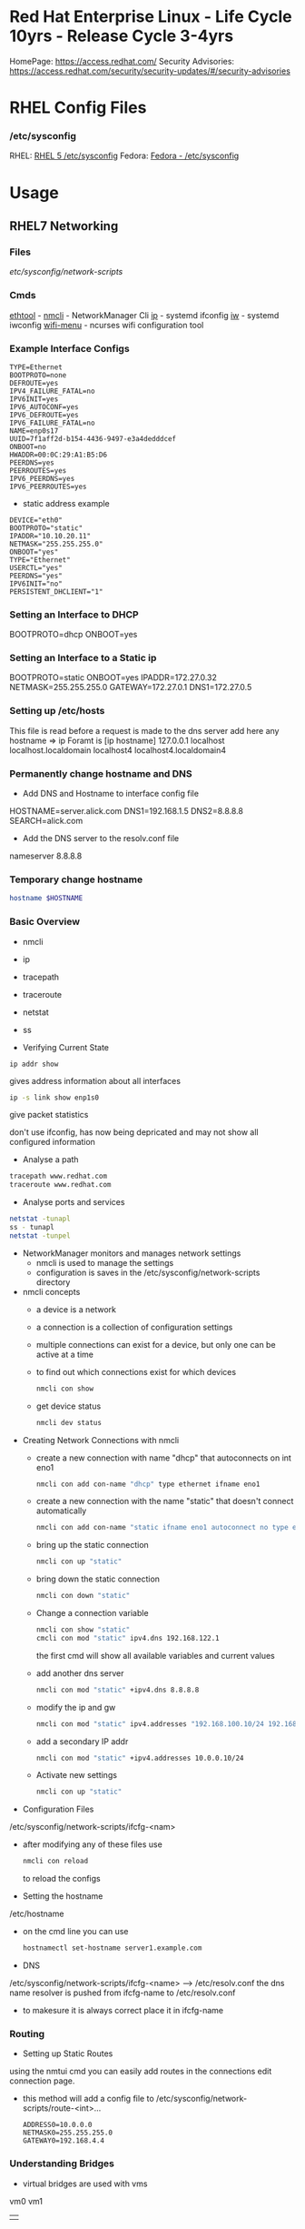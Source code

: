 #+TAGS: rhel centos fedora red_hat



* Red Hat Enterprise Linux - Life Cycle 10yrs - Release Cycle 3-4yrs
HomePage: https://access.redhat.com/
Security Advisories: https://access.redhat.com/security/security-updates/#/security-advisories
* RHEL Config Files
*** /etc/sysconfig
RHEL: [[https://access.redhat.com/documentation/en-US/Red_Hat_Enterprise_Linux/5/html/Deployment_Guide/ch-sysconfig.html][RHEL 5 /etc/sysconfig]]
Fedora: [[https://docs.fedoraproject.org/en-US/Fedora/12/html/Deployment_Guide/ch-sysconfig.html#s1-sysconfig-files][Fedora - /etc/sysconfig]]
* Usage
** RHEL7 Networking
*** Files
/etc/sysconfig/network-scripts/
*** Cmds
[[file://home/crito/org/tech/cmds/ethtool.org][ethtool]] -
[[file://home/crito/org/tech/cmds/nmcli.org][nmcli]] - NetworkManager Cli
[[file://home/crito/org/tech/cmds/ip.org][ip]] - systemd ifconfig
[[file:~/org/tech/cmds/iw.org][iw]] - systemd iwconfig
[[file://home/crito/org/tech/cmds/wifi-menu.org][wifi-menu]] - ncurses wifi configuration tool
*** Example Interface Configs
#+BEGIN_EXAMPLE
TYPE=Ethernet
BOOTPROTO=none
DEFROUTE=yes
IPV4_FAILURE_FATAL=no
IPV6INIT=yes
IPV6_AUTOCONF=yes
IPV6_DEFROUTE=yes
IPV6_FAILURE_FATAL=no
NAME=enp0s17
UUID=7f1aff2d-b154-4436-9497-e3a4dedddcef
ONBOOT=no
HWADDR=00:0C:29:A1:B5:D6
PEERDNS=yes
PEERROUTES=yes
IPV6_PEERDNS=yes
IPV6_PEERROUTES=yes
#+END_EXAMPLE

- static address example
#+BEGIN_EXAMPLE
DEVICE="eth0"
BOOTPROTO="static"
IPADDR="10.10.20.11"
NETMASK="255.255.255.0"
ONBOOT="yes"
TYPE="Ethernet"
USERCTL="yes"
PEERDNS="yes"
IPV6INIT="no"
PERSISTENT_DHCLIENT="1"
#+END_EXAMPLE

*** Setting an Interface to DHCP
BOOTPROTO=dhcp
ONBOOT=yes
*** Setting an Interface to a Static ip
BOOTPROTO=static
ONBOOT=yes
IPADDR=172.27.0.32
NETMASK=255.255.255.0
GATEWAY=172.27.0.1
DNS1=172.27.0.5
*** Setting up /etc/hosts
This file is read before a request is made to the dns server 
add here any hostname => ip
Foramt is [ip hostname]
127.0.0.1   localhost localhost.localdomain localhost4 localhost4.localdomain4
*** Permanently change hostname and DNS
- Add DNS and Hostname to interface config file
HOSTNAME=server.alick.com
DNS1=192.168.1.5
DNS2=8.8.8.8
SEARCH=alick.com

- Add the DNS server to the resolv.conf file
nameserver 8.8.8.8

*** Temporary change hostname
#+BEGIN_SRC sh
hostname $HOSTNAME
#+END_SRC

*** Basic Overview
- nmcli
- ip
- tracepath
- traceroute
- netstat
- ss

- Verifying Current State
#+BEGIN_SRC 
ip addr show
#+END_SRC
gives address information about all interfaces

#+BEGIN_SRC sh
ip -s link show enp1s0 
#+END_SRC
give packet statistics

don't use ifconfig, has now being depricated and may not show all configured information

- Analyse a path
#+BEGIN_SRC sh
tracepath www.redhat.com
traceroute www.redhat.com
#+END_SRC

- Analyse ports and services 
#+BEGIN_SRC sh
netstat -tunapl
ss - tunapl
netstat -tunpel
#+END_SRC

- NetworkManager monitors and manages network settings
  - nmcli is used to manage the settings
  - configuration is saves in the /etc/sysconfig/network-scripts directory

- nmcli concepts  
  - a device is a network
  - a connection is a collection of configuration settings
  - multiple connections can exist for a device, but only one can be active at a time    
  - to find out which connections exist for which devices
    #+BEGIN_SRC sh
    nmcli con show
    #+END_SRC
  - get device status
    #+BEGIN_SRC sh
    nmcli dev status
    #+END_SRC
    
- Creating Network Connections with nmcli
  - create a new connection with name "dhcp" that autoconnects on int eno1
    #+BEGIN_SRC sh
    nmcli con add con-name "dhcp" type ethernet ifname eno1
    #+END_SRC
  - create a new connection with the name "static" that doesn't connect automatically
    #+BEGIN_SRC sh
    nmcli con add con-name "static ifname eno1 autoconnect no type ethernet ip4 192.168.122.102 gw4 192.168.122.1
    #+END_SRC
  - bring up the static connection
    #+BEGIN_SRC sh
    nmcli con up "static" 
    #+END_SRC
  - bring down the static connection
    #+BEGIN_SRC sh
    nmcli con down "static"
    #+END_SRC
  - Change a connection variable
    #+BEGIN_SRC sh
    nmcli con show "static"
    cmcli con mod "static" ipv4.dns 192.168.122.1
    #+END_SRC
    the first cmd will show all available variables and current values
  - add another dns server
    #+BEGIN_SRC sh
    nmcli con mod "static" +ipv4.dns 8.8.8.8
    #+END_SRC
  - modify the ip and gw
    #+BEGIN_SRC sh
    nmcli con mod "static" ipv4.addresses "192.168.100.10/24 192.168.100.1"
    #+END_SRC
  - add a secondary IP addr
    #+BEGIN_SRC sh
    nmcli con mod "static" +ipv4.addresses 10.0.0.10/24
    #+END_SRC
  - Activate new settings
    #+BEGIN_SRC sh
    nmcli con up "static"
    #+END_SRC
    
- Configuration Files
/etc/sysconfig/network-scripts/ifcfg-<nam>

- after modifying any of these files use
  #+BEGIN_SRC sh
  nmcli con reload
  #+END_SRC
  to reload the configs

- Setting the hostname
/etc/hostname

- on the cmd line you can use
  #+BEGIN_SRC sh
  hostnamectl set-hostname server1.example.com
  #+END_SRC

- DNS
/etc/sysconfig/network-scripts/ifcfg-<name> --> /etc/resolv.conf
the dns name resolver is pushed from ifcfg-name to /etc/resolv.conf
  - to makesure it is always correct place it in ifcfg-name
    
*** Routing
- Setting up Static Routes
using the nmtui cmd you can easily add routes in the connections edit connection page.
  - this method will add a config file to /etc/sysconfig/network-scripts/route-<int>... 
    #+BEGIN_EXAMPLE
    ADDRESS0=10.0.0.0
    NETMASK0=255.255.255.0
    GATEWAY0=192.168.4.4
    #+END_EXAMPLE
    
*** Understanding Bridges
- virtual bridges are used with vms
  
vm0       vm1
 |         |
vnet0    vnet1
 \        /
  \      /
   virbr0
      |
    eno1

- to view bridge details
#+BEGIN_SRC sh
brctl show
#+END_SRC
this will show all vm interfaces connected to the bridge
 
- show the bridge interface details
#+BEGIN_SRC sh
ip link show
#+END_SRC

**** Setting Up a Bridge
- install the utils
#+BEGIN_SRC sh
yum install bridge-utils
#+END_SRC

- disconnect the interface you are creating the bridge on
#+BEGIN_SRC sh
nmcli dev show
nmcli dev disconnect enp1s0
#+END_SRC

- create the connection to the bridge and add the interface
#+BEGIN_SRC sh
nmcli con add type bride-slave con-name br0-port1 ifname enp1s0 master br0
#+END_SRC

- create the bridge interface
#+BEGIN_SRC sh
nmcli con add type bridge con-name br0 ifname br0
#+END_SRC

This new bridge will have a configuration file placed into /etc/sysconfig/network-scripts/
ifcfg-br0
ifcfg-br0port1

*** Understanding Network Bonds and Teams
- Both take care of link aggregation
- Network Bonding is deprecated, use Network Teaming instead
- Teaming works with a kernel driver and a user space daemon
  - teamd
    
- Teamd
  - modes are called runners
    - broadcast
    - roundrobin
    - activebackup
    - loadbalance
    - lacp
  - show current state of the team with name "team0"
    #+BEGIN_SRC sh
    teamctl team0 state
    #+END_SRC
    
**** Configuring Teams
- Four Steps to Configuring Teaming
  - Create team interface
    #+BEGIN_SRC sh
    nmcli con add type team con-name team0 ifname team0 config '{"runner":{"name": "loadbalancer"}}
    #+END_SRC
  - Determine network configuration
    #+BEGIN_SRC sh
    nmcli con mod team0 ipv4.addresses 10.0.0.10/24
    nmcli con mod team0 ipv4.method manual
    #+END_SRC
  - Assign the port interfaces
    #+BEGIN_SRC sh
    nmcli con add type team-slave ifname eth0 master team0 con-name team0-eth0
    nmcli con add type team-slave ifname eth1 master team0 con-name team0-eth1
    #+END_SRC
  - Bring team and port interfaces up/down
    #+BEGIN_SRC sh
    nmcli con up team0
    nmcli dev dis eth0
    nmcli dev dis eth1
    #+END_SRC
  - Verify
    #+BEGIN_SRC sh
    teamctl team0 state
    #+END_SRC
    
**** Create a Bridge Based on Network Teams
- Doesn't work with NetworkManager enabled
- Modify the team configuration file ifcfg-team0 and add
#+BEGIN_EXAMPLE
BRIDGE=brteam0
#+END_EXAMPLE
this will tell it to connect to the bridge device

- Make sure no IP configuration remains in the ifcfg-team0-port files
- Manually create a bridge file
#+BEGIN_EXAMPLE
DEVICE=brteam0
TYPE=Brigde
IPADDR0=192.168.122.100
PREFIX0=24
#+END_EXAMPLE

The man pages have examples
#+BEGIN_SRC sh
man 5 nmcli-examples
#+END_SRC

*** Configure networking services start at boot
- confirm that the the network service is running at boot
#+BEGIN_SRC sh
systemctl status network
systemctl list-units | grep network.target
systemctl list-dependencies multi-usr.target | grep network
#+END_SRC

- confirm that interface is set to come up at boot
#+BEGIN_SRC sh
cd /etc/sysconfig/network-scripts # this is where the configuration files are stored
nmcli con show # use this to find out the interface name
cat ifcfg-ens3
#+END_SRC
from the cat we are looking for the ONBOOT variable, and it needs to be set to yes

- set the ONBOOT variable to yes
#+BEGIN_SRC sh
nmcli con mod "ens3" connection.autoconnect yes
#+END_SRC

** RHEL7 Logging
Service - Direct write ---> /so/log/.log
        - systemctl    ---> journald
	- rsyslogd     ---> /var/log/...
	  
journalctl can be set to write to rsyslog, this way all logs are kept in one logical area
  - it is also possible to have rsyslog write to journalctl
    
- Connection Journald to rsyslog
  - rsyslog messagees are sent ot jounald and vice versa
  - Sending to journal in rsyslog.conf (not enabled)
    #+BEGIN_EXAMPLE
    $Modload omjournal
    *.* :omjournal:
    #+END_EXAMPLE
  - Receiving from journal in rsyslog.conf (enabled)
    #+BEGIN_EXAMPLE
    $ModLoad imuxsock
    $OmitLocalLogging off
    #+END_EXAMPLE
    - in /etc/rsyslog.d/listend.conf
      #+BEGIN_EXAMPLE
      $SystemLogSocketName /run/systemd/journal/syslog
      #+END_EXAMPLE

- Modules
  - connecting rsyslog to journald goes through modules
  - Different modules are available
    - im*: input module
    - om*: output module
    - and others such as parser modules, messages modification modules and more
  - Module - Importing Text Files      
    #+BEGIN_EXAMPLE
    $ModLoad imfile
    $InputFileName /var/log/httpd/error_log
    $InputFileTag apache-error:
    $InputRunFileMonitor
    #+END_EXAMPLE
  - Module - Exporting to a Database
    #+BEGIN_EXAMPLE
    $ModLoad ommysql
    $ActionOmmysqlServerPort 1234
    *.* :ommysql:database-srvername,database-name,database-userid,database-password
    #+END_EXAMPLE
    
- Setting up Remote Logging
/etc/rsyslog.conf
- two methods
  - udp - best backwards compatiability
  - tcp - recommended (if all applications run tcp logging)

- setting remote host
#+BEGIN_EXAMPLE
*.* @@server1.example.com:514
#+END_EXAMPLE
@@ - tcp
@  - udp

** RHEL7 Firewall
*** Files
*** Cmds
**** firewalld
**** [[file://home/crito/org/tech/cmds/firewall-cmd.org][firewall-cmd]]

*** Usage
- Start service
#+BEGIN_SRC sh
systemctl start firewalld.service
#+END_SRC

- What is the current status
#+BEGIN_SRC sh
firewall-cmd --list-all
#+END_SRC

- What is the current zone
#+BEGIN_SRC sh
firewall-cmd 
#+END_SRC
    
- Change interface zone
#+BEGIN_SRC sh
firewall-cmd --zone=home --change-interface=eth0
#+END_SRC
  
- List of All Available Services
#+BEGIN_SRC sh
firewall-cmd --get-services
#+END_SRC

- the zone is set as public by default.

**** Setting Interface to a Zone Permanently
alter the ZONE variable in /etc/sysconfig/network-scripts/ifcfg-eth0
ZONE=home
**** To implement the new zone
Restart the network and firewall service
#+BEGIN_SRC sh
systemctl restart network.service
systemctl restart firewalld.service
#+END_SRC
Check the firewall properties
#+BEGIN_SRC sh
firewall-cmd --get-active-zones
#+END_SRC

**** Setting Rules for Applications
- Services are named and more details can be found about them by looking at the .xml files corresponding to the service found at /var/lib/firewalld/services
- Add a service with the --add-service parameter
#+BEGIN_SRC sh
firewall-cmd --zone=home --add-service=http
#+END_SRC
- the --permanent parameter needs to be set for it to come into effect on reboot.
  
**** Opening a Port for your Zones
- the --add-port parameter is used to set a port to a zone
#+BEGIN_SRC sh
firewall-cmd --zone=public --add-port=80/tcp
#+END_SRC
**** Opening a Port range
#+BEGIN_SRC sh
firewall-cmd --zone=public --add-port=4400-4450/udp
#+END_SRC
    
***** Defining a Service
- managing a service is easier than remembering ports and the associated ports
- copying one of the service xml files in /usr/lib/firewalld/services and using it as a template to define your own service
#+BEGIN_SRC sh
cp /usr/lib/firewalld/services/service.xml /etc/firewalld/services/example.xml
#+END_SRC
- to get access to your new service reload the firewall
#+BEGIN_SRC sh
systemctl restart firewalld.service
#+END_SRC

** SMTP Server on RHEL7
** rhel7 setting up an SMTP server
*** Cmds
[[file://home/crito/org/tech/cmds/postconf.org][postconf]]
*** Overview
[[file://home/crito/Pictures/org/mail_transfer_process.png][Image - Mail Transfer Process]]
*** Configuration Files
*** /etc/nsswitch.conf
Name Service Switch 
This file is used to indicate where to look for cetain information and what to do if this fails.
Each line specifies how to search for piece of information, and uses the following format.
#+BEGIN_SRC sh
info:method[action][method[action]...]
#+END_SRC
info - the type of information that the line describes
method - the method used to find the information
action - the response to be taken to the reply from the method

**** Information that nsswitch.conf Controls Searches For
- automount Automount (/etc/auto.master and /etc/auto.misc;)
- bootparams Diskless and other booting options (See the bootparam man page.)
- ethers MAC address
- group Groups of users (/etc/group;)
- hosts System information (/etc/hosts;)
- netgroup Netgroup information (/etc/netgroup;)
- networks Network information (/etc/networks)
- passwd User information (/etc/passwd;)
- protocols Protocol information (/etc/protocols;)
- publickey Used for NFS running in secure mode
- rpc RPC names and numbers (/etc/rpc;)
- services Services information (/etc/services;)
- shadow Shadow password information (/etc/shadow;) 

**** Methods
- files Searches local files such as /etc/passwd and /etc/hosts
- nis Searches the NIS database; yp is an alias for nis
- dns Queries the DNS (hosts queries only)
- compat ± syntax in passwd, group, and shadow files

**** Actions [[!]STATUS=action]
- STATUS
  - NOTFOUND—The method worked but the value being searched for was not found. Default action is continue.
  - SUCCESS—The method worked and the value being searched for was found; no error was returned. Default action is return.
  - UNAVAIL—The method failed because it is permanently unavailable. For example, the required file may not be accessible or the required server may be down. Default action is continue.
  - TRYAGAIN—The method failed because it was temporarily unavailable. For example, a file may be locked or a server overloaded. Default action is continue.
- values
  - return—Returns to the calling routine with or without a value.
  - continue—Continues with the next method. Any returned value is overwritten by a value found by the next method.

*** /etc/postfix/master.cf
**** Set up
***** Essential Parameters
inet_interfaces - what interfaces postfix with provide services on
myorigin - allows you to rewrite posted email to come from a specific domain instead of $myhostname
relayhost - specifies which central mail server to forward messages to
mydestination - domains handled by this server. Mail addressed to a domain not listed in mydestination is rejected
local_transport - specifies what to use for local mail delivery
inet_protocols - specifies which protocol to use to offer services
mynetworks - space-seperated list of networks that are allowed to relay

** CentOS 7 Mail Server
file://home/crito/org/tech/linux_concepts/centos7_mail_server.org

** Red Hat Identity Management(IdM) Solution

** RHEL7 Configuring a Cache-only DNS Server
files - /etc/unbound/unbound.conf

- install dns server
#+BEGIN_SRC sh
yum install unbound
#+END_SRC

- enable and start the service
#+BEGIN_SRC sh
systemctl enable unbound
systemctl start unbound
#+END_SRC

- create a config for unbound
#+BEGIN_EXAMPLE
interface: 0.0.0.0
access-control: 0.0.0.0/0 allow
forward-zone:
	name: "."
	forward-addr: 8.8.8.8
#+END_EXAMPLE
- listen of all interfaces
- allow all to use the dns server
- set up google as the forward zone (where the server will retrieve addresses it doesn't know)
  
- check the configuration
#+BEGIN_SRC sh
unbound-checkconf
#+END_SRC

- restart the unbound server
#+BEGIN_SRC sh
systemctl restart unbound
systemctl status -l unbound
#+END_SRC
also check the status, just to makesure no errors are being thrown

- Open the FW
#+BEGIN_SRC sh
firewall-cmd --permanent --add-service=dns
firewall-cmd --reload
#+END_SRC

** RHEL7 Configuring a Samba Server
*** Accessing Samba shares
- for working with samba you will need the utils
#+BEGIN_SRC sh
yum install cifs-utils
#+END_SRC

- smbclient
#+BEGIN_SRC sh
smbclient -L //localhost
#+END_SRC
will show all exports

- mounting a directory for smb share
#+BEGIN_SRC sh
mount -o username=guest //localhost/share /mnt
#+END_SRC

*** Samba Server Configuration
- Create the share on the Linux File System
- Grant Access Permissiions on the Linux File System
- Create the share in smb.conf
- Configure Security
- Consider Restrictions through smb.conf
- Start the Samba Server
  #+BEGIN_SRC sh
  systemctl start smb nmb
  systemctl enable smb nmb
  #+END_SRC

- Creating the Samba Share
#+BEGIN_SRC sh
mkdir /sambashare
chmod 777 /samabashare/
#+END_SRC
not secure but is ok for initial configuration

- Configuring smb.conf
  - confirm installation of samba
    #+BEGIN_SRC sh
    yum install samba samba-client
    #+END_SRC
  - edit Share definitions in /etc/smb.conf
    #+BEGIN_EXAMPLE
    [sambashare]
    	comment = my_share
	path = /sambashare
	public = yes
	writable = yes
	write list = +users
    #+END_EXAMPLE
    there are a few examples to help create the required share in the file
  - start the samba service
    #+BEGIN_SRC sh
    systemctl start smb
    systemctl enable smb
    #+END_SRC
  - confirm the samba service is running
    #+BEGIN_SRC sh
    systemctl status -L smb
    smbclient -L //localhost
    #+END_SRC
  - Create samba users
    #+BEGIN_SRC sh
    smbpasswd -a user_name
    #+END_SRC
    there needs to be a corresponding user on the linux system aswell
  - Mount the share
    #+BEGIN_SRC sh
    mount -o username=bob //localhost/sambashare /mnt
    #+END_SRC
    
- Tuning the share for access restrictions 
  - edit the smb.conf for ip access
    #+BEGIN_EXAMPLE
    hosts allow = 192.168.0
    #+END_EXAMPLE
    this will allow all ips in the 192.168.0.0/24 range
  or
  - firewalld could be used instead to samba, but choose only one method
    
  - wirte permissions smb.conf
    #+BEGIN_EXAMPLE
    write list = @users
    valid users = @users
    #+END_EXAMPLE
    only users in the users group can access and write to the share
  or
   - alternative option
     #+BEGIN_EXAMPLE
     read only = no
     #+END_EXAMPLE
     this will use the linux system to decide who has privs
     #+BEGIN_EXAMPLE
     read only = yes
     #+END_EXAMPLE
     no one can write to the share

- Verifying the Configuration
#+BEGIN_SRC sh
testparm
#+END_SRC
will throw an error if any is present in smb.conf

- SELinux Configuration
  - add all service man pages and update the man pages
    #+BEGIN_SRC sh
    yum whatprovides */sepolicy
    yum install policycoreutils-devel
    sepolicy manpage -a -p /usr/share/man/man8
    mandb -c
    man -k _selinux
    #+END_SRC
    this will provide a list of selinux service policies
    
  - find samba policy
    #+BEGIN_SRC sh
    man -k _selinux | grep samba
    #+END_SRC
    this will provide you with the man page that will help you configure selinux for samba
    
  - setting the selinux labels
    - only samaba share
      #+BEGIN_SRC sh
      ls -dZ /sambashare
      semanage fcontext -a -t samba_share_t "/sambashare(/.*)?"
      restorcon -R -v /sambashare/
      geetenforce
      setenforce 1
      #+END_SRC
    - view all available boolians
      #+BEGIN_SRC sh
      getsebool -a | grep samba
      #+END_SRC
      
- Open the FW
#+BEGIN_SRC sh
firewall-cmd --permanent --add-service=samba
firewall-cmd reload
#+END_SRC
you may also need samba-client service    

** RHEL7 Setting up an SMTP Server (RHCE)
- Understanding Server Roles
  - Email transmission - SMTP
  - Email reception - POP, IMAP
  - Email Client - mutt, evolution etc
    - users also run Postfix but as a null client.
      
- Understanding Postfix Configuration
  - relaying - mail is sent to an outgoing mail server for further processing
    - DNS MX records are used to look up the mail server for the recipient domain.

*** Configuring Postfix for Mail Reception
  - /etc/postfix/
    - master.cf - this is where postfix processes are called from
    - main.cf - this is used to control the entire configuration
      - inet_interface  - this variable is what postfix will listen on
      - myorigin        - this should be set to the domain
      - relayhost       - the server to forward mail to for further processing (if the host is in [] this means dns doesn't need to be done)
      - mydestination   - who's mail should the server accept (these domains end with a full stop example.com. )
      - local_transport - what protocols to use for local mail delivery
      - mynetworks      - what networks the mail server will accept connects from
      - inet_protocols  - this is set to all by default, this may cause issues if ipv6 has not been configured. If only on an ipv4 network change this to ipv4.
	
- useful cmds
#+BEGIN_SRC sh
postconf
#+END_SRC
this will print to the screen all variables and values of the postfix config

#+BEGIN_SRC sh
postconf inet_interfaces
#+END_SRC
this will print the specific key-value pair of the requested variable (here it would be the inet_interfaces)

#+BEGIN_SRC sh
postconf -e 'myorigin = example.com'
#+END_SRC
this will alter the current value of the variable (myorigin will be example.com)

#+BEGIN_SRC sh
postqueue -p
#+END_SRC
which messages are still to be 

#+BEGIN_SRC sh
postqueue -f
#+END_SRC
this will flush the current queue

*** Understanding Postfix Maps
- /etc/postfix has additional config files to add extra functionality
- use cmd postmap [filename]
  - access    - configures access restrictions
    #+BEGIN_EXAMPLE
    192.168.122.101 OK
    192.168.100 REJECT
    #+END_EXAMPLE
  - canonical - contains alias configuration
    #+BEGIN_EXAMPLE
    jim		jim@somewhere.com
    @somewhere.com	@example.com
    #+END_EXAMPLE
  - relocated - gives information about moved users
    #+BEGIN_EXAMPLE
    jim@example.com 	jim@somewhere.com
    #+END_EXAMPLE
  - virtual   - forwards mail to specific users
    #+BEGIN_EXAMPLE
    frank@example.com 	root
    #+END_EXAMPLE
 
** How to Install Xfce on CentOS7
url: https://www.rootusers.com/how-to-install-xfce-gui-in-centos-7-linux/

- Ensure that the epel repo is installed
#+BEGIN_SRC sh
yum install epel-release -y
#+END_SRC

- Add the group package "Server with GUI", this will install Gnome
#+BEGIN_SRC sh
yum groupinstall "Server with GUI" -y
#+END_SRC

- Install xfce
#+BEGIN_SRC sh
yum groupinstall "xfce" -y
#+END_SRC

- Remove xfce
#+BEGIN_SRC sh
yum groupremove "xfce"
#+END_SRC

** REL7 Time services
*** Cmds
[[file://home/crito/org/tech/cmds/timedatectl.org][timedatectl]]
chronyd

*** setting system clock
- available timezones
#+BEGIN_SRC sh
timedatectl list-timezones
#+END_SRC

- if unsure of what timezone to use run tzselect. This will guide you through questions to findout what your timezone should be using
  
- Once you have the timezone you would like to use it needs to be set
#+BEGIN_SRC sh
timedatectl set-timezone Europe/London
#+END_SRC

*** Setting ntpd
RHEL uses chronyd to configure ntp

- confirm that chronyd is running
#+BEGIN_SRC sh
systemctl status chronyd
#+END_SRC

- we can use the chronyc cmd to interact with chronyd
#+BEGIN_SRC sh
chronyc sources -v
#+END_SRC
this will show our current NTP sources

- we can find out the machine that we are currently using as our ntp source with
#+BEGIN_SRC sh
chronyc tracking
#+END_SRC

- change the ntp source, any changes made will require that the service is restarted
/etc/chrony.conf
#+BEGIN_EXAMPLE
server 0.rhel.pool.ntp.org iburst
server 1.rhel.pool.ntp.org iburst
server 2.rhel.pool.ntp.org iburst
server 3.rhel.pool.ntp.org iburst
#+END_EXAMPLE
these can be replaced with different machines
iburst - after restart will send 4 measurements in a short time period

** Change the default kernel to boot
- This will print out all available options (numbering starts from 0)
#+BEGIN_SRC sh
awk -F\' /^menuentry/{print\$2} /etc/grub2.cfg
#+END_SRC
or
#+BEGIN_SRC sh
yum list kernel
#+END_SRC

2. Selecting a new boot option
#+BEGIN_SRC sh
grub-set-default 1
#+END_SRC
This will select the second line printed with above command as the default boot option

3. Confirm the defualt option has been selected
#+BEGIN_SRC sh
cat /boot/grub/grubenv
#+END_SRC
This will show the new option as the saved_entry=<new_option>

4. Reboot system for change to take effect

** RHEL7 KDC Server Setup (kerberos)
- install required components
#+BEGIN_SRC sh
yum install -y krb5-server krb5-workstation pam_krb5
#+END_SRC

- edit the file to use your domain
/var/kerberos/krb5kdc/kdc.conf
#+BEGIN_EXAMPLE
[realms]
MYLABSERVER.COM = {
#+END_EXAMPLE
to force kerberos 5 uncomment and add the next two lines
#+BEGIN_EXAMPLE
master_key_type = aes256-cts
default_principal_flags = +preauth
#+END_EXAMPLE

- edit the file to use the your domain
/etc/krb5.conf
#+BEGIN_EXAMPLE
default_realllm = MYLABSERVER.COM

[realms]
 MYLABSERVER.COM = {
 kdc = alickmitchell1.mylabserver.com
 admin_server = alickmitchell1.mylabserver.com
 }

[domain_realm]
 .mylabserver.com = MYLABSERVER.COM
 mylabserver.com = MYLABSERVER.COM
#+END_EXAMPLE

/var/kerberos/krb5kdc/kadm5.acl
#+BEGIN_EXAMPLE
*/admin@MYLABSERVER.COM
#+END_EXAMPLE
When editing the last three files always use the case that you replace with

- create the database for the domain MYLABSERVER
#+BEGIN_SRC sh
kdb5_util create -s -r MYLABSERVER.COM
#+END_SRC
This may take a few minutes

- you will be prompted for a master key password

- Start and enable the services
#+BEGIN_SRC sh
systemctl enable krb5kdc kadmin
systemctl start krb5kdc kadmin
#+END_SRC

- run kadmin
#+BEGIN_SRC sh
kadmin.local
#+END_SRC
this will drop you into kadmin
  - first thing set the kadmin root password
#+BEGIN_EXAMPLE
kadmin.local: addprinc root/admin
#+END_EXAMPLE
this will prompt you to set the password

- set a principle called krbtest and set a key for your kerberos server
#+BEGIN_EXAMPLE
kadmin.local: addprinc krbtest
kadmin.local: addprinc -randkey host/alickmitchell1.mylabserver.com
#+END_EXAMPLE

- save all that we created in a file in /etc
#+BEGIN_EXAMPLE
kadmin.local: ktadd host/alickmitchell1.mylabserver.com
#+END_EXAMPLE

- confirm that a keytab file has been created in /etc 
#+BEGIN_SRC sh
ls -al *keytab
#+END_SRC

- uncomment 
/etc/ssh/ssh_config
#+BEGIN_EXAMPLE
GSSAPIAuthentication yes
GSSAPIDelegateCredentials yes
#+END_EXAMPLE

- reload sshd
#+BEGIN_SRC sh
systemctl reload sshd
#+END_SRC

- update the kerberos authentication config
#+BEGIN_SRC sh
authconfig --enablekrb5 --update
#+END_SRC

- open required ports on firewall using an xml file
/etc/firewalld/services/kerberos.xml
#+BEGIN_SRC sh
<?xml version="1.0" encoding="utf-8"?>
<service>
  <short>Kerberos</short>
  <description>Kerberos network authentication protocol server</description>
  <port protocol="tcp" port="88"/>
  <port protocol="udp" port="88"/>
  <port protocol="tcp" port="749"/>
</service
#+END_SRC

- Now apply the above config file
#+BEGIN_SRC sh
firewall-cmd --permanent --add-service=kerberos
firewall-cmd --reload
#+END_SRC

- test configuration usign the krbtest
#+BEGIN_SRC sh
su - krbtest
kinit
ssh alickmitchell1.mylabserver.com
#+END_SRC
you should now connect with kerberos authenticating the krbtest user

** RHEL7 KDC Client Setup
- Kerberos requires FQDN
  
- install packages
#+BEGIN_SRC sh
yum install -y krb5-workstation pam_krb5
#+END_SRC

- move config file to bakup name and copy config from server(this file will be a copy of the servers version)
/etc/krb5.conf
#+BEGIN_SRC sh
mv krb5.conf krb5.conf.orig
scp user@alickmitchell1:/etc/krb5.conf /etc/
#+END_SRC

- create a user to use against the KDC server
#+BEGIN_SRC sh
useradd krbtest
#+END_SRC

- setup the user
#+BEGIN_SRC sh
kadmin
#+END_SRC
You'll be prompted for the root password of the KDC server
#+BEGIN_EXAMPLE
kadmin: addprinc -randkey host/alickmitchell3.mylabserver.com
kadmin: ktadd host/alickmitchell3.mylabserver.com
#+END_EXAMPLE

- edit the ssh config
/etc/ssh/ssh_config
#+BEGIN_EXAMPLE
GSSAPIAuthentication yes
GSSAPIDelegateCredentials yes
#+END_EXAMPLE

- reload ssh
#+BEGIN_SRC sh
systemctl reload sshd
#+END_SRC

- update config
#+BEGIN_SRC sh
authconfig --enablekrb5 --update
#+END_SRC

- test with krbtest user
#+BEGIN_SRC sh
su - krbtest
kinit
klist
ssh alickmitchell1.mylabserver.com
#+END_SRC
** RHEL7 iSCSI Target
- install packages
#+BEGIN_SRC sh
yum install -y targetcli
#+END_SRC

- enable service
#+BEGIN_SRC sh
systemctl enable target
#+END_SRC

- decide on storage, Block IO or file images (two options for providing storage with iSCSI block, or create file images)

- drop into targetcli
#+BEGIN_SRC sh
targetcli
#+END_SRC
- if using a logical volume
#+BEGIN_EXAMPLE
/> backstores/block/ create testblock1 /dev/vg/lv_test1
#+END_EXAMPLE
- if using a physical volume
#+BEGIN_EXAMPLE
/> backstores/block/ create testblock1 /dev/xvdf
#+END_EXAMPLE

- create iSCI qualified name
#+BEGIN_EXAMPLE
/> iscsi/ create iqn.2018-04.com.mylabserver:target1
#+END_EXAMPLE

- explore the creted
#+BEGIN_EXAMPLE
/> isci/iqn.2018-04.com.mylabserver:target1/tpg1/
#+END_EXAMPLE

- create the LUN
#+BEGIN_EXAMPLE
/> luns/ create /backstores/block/testblock1
#+END_EXAMPLE

- create the node ACL and mapped LUN
#+BEGIN_EXAMPLE
/> acls/ create iqn.2018-04.com.mylabserver:client
/> cd acls/iqn.2018-04.com.mylabserver:client/
/> set auth userif=lunuser
/> set auth password=secret
#+END_EXAMPLE
on quiting this will crreate a json file in /etc/target

- configure the firewall to allow the iSCI traffic
#+BEGIN_SRC sh
firewall-cmd --permanent --add-port=3260/tcp
firewall-cmd --reload
#+END_SRC

- start the service
#+BEGIN_SRC sh
systemctl start target
#+END_SRC

** RHEL7 iSCSI Initiator
- install packages
#+BEGIN_SRC sh
yum install -y iscsi-initiator-utils
#+END_SRC

- add the iqn
/etc/iscsi/initiatorname.isci
#+BEGIN_EXAMPLE
InitiatorName=iqn.2018-04.com.mylabserver:client
#+END_EXAMPLE

- uncomment and change as needed these three lines
/etc/iscsi/iscsid
#+BEGIN_EXAMPLE
node.session.auth.authmethod = CHAP

node.sesseion.auth.username = lunuser
node.sesseion.auth.password = secret
#+END_EXAMPLE

- start and enable the service
#+BEGIN_SRC sh
systemctl enable iscsi
systemctl start iscsi
#+END_SRC

- connect to server
#+BEGIN_SRC sh
iscsiadm --mode discovery --type sendtargets --portal 172.31.51.244
#+END_SRC

- run iscsiadm in node mode
#+BEGIN_SRC sh
iscsiadm --mode node --targetname iqn.2018-04.com.mylabserver:target1 --portal172.31.51.244 --login
#+END_SRC

- view available block storage
#+BEGIN_SRC sh
lsblk
#+END_SRC
the available iSCSI will be shown here

- format the the iSCSI volume as ext4
#+BEGIN_SRC sh
mkfs.ext4 /dev/sdc
#+END_SRC

- mount the file and add to fstab
#+BEGIN_SRC sh
blkid | grep "/dev/sdc"
mkdir /mnt/iscsi
#+END_SRC
this will give us the uuid
/etc/fstab
#+BEGIN_EXAMPLE
UUID=d6ba4633-65dx-43sd-bis3-7sid04ls8dw5g	/mnt/iscsi	ext4	_netdev	0 0
#+END_EXAMPLE

- mount the iSCSI filesystem
#+BEGIN_SRC sh
mount -a
#+END_SRC

- confirm that the filesystem has been mounted
#+BEGIN_SRC sh
isciadm -m session -P 3
#+END_SRC
this will provide information on the iSCSI mount

** RHEL7 Installing and Configuring Apache
- install httpd and elinks(just to access the server over http)
#+BEGIN_SRC sh
yum update
yum install httpd elinks
#+END_SRC

- start and enable httpd
#+BEGIN_SRC sh
systemctl start httpd
systemctl enable httpd
#+END_SRC

- add the firewalld rules for http and https
#+BEGIN_SRC sh
firewall-cmd --permanent --add-service=http
firewall-cmd --permanent --add-service=https
firewall-cmd --reload
#+END_SRC

- connect to httpd with elinks
#+BEGIN_SRC sh
elinks http://localhost
#+END_SRC

* Package Management
[[file://home/crito/Documents/Linux/RHEL/yum_cheatsheet.pdf][YUM Command Cheat Sheet]]
** Files
/etc/yum.conf  - this is the configuration file for the yum tool, repo definitions may be contained in here, but should be in /etc/yum.repos.d
/etc/yum.repos.d/ - this is where repos can be added
/var/cache/yum - temp files for package installation are stored here
/var/log/yum.log - this is the yum log, this contains what pkgs have been installed or removed
/var/cache/yum/x86_64/X/ - this is where downloaded rpm's are stored
/var/lib/rpm - this is where all the rpm database files are kept
/var/lib/rpm/__db00X - rpm database file

** Cmds
*** rpm
http://repoforge.org/

- when installing a new kernel never use the -U as this will remove the previous kernel

**** Basic Actions
- List of all installed packages
#+BEGIN_SRC sh
rpm -qa
#+END_SRC
q - query the database
a - all

- Show any changes since installation
#+BEGIN_SRC sh
rpm -Va
#+END_SRC

- import any publickeys that are missing
#+BEGIN_SRC sh
rpm -qa gpg-pubkey*
#+END_SRC

- view requirements of an rpm file
#+BEGIN_SRC sh
rpm -qpR nmap-6.40-7.el7.x86_64.rpm
#+END_SRC

- give me infomation on an application that isn't installed
#+BEGIN_SRC sh
rpm -qip telnet-0.17-48.el6.x86_64.rpm
#+END_SRC
the long name is required if the application isn't installed

- show requirements/dependencies
#+BEGIN_SRC sh
rpm -qRp telnet-0.17-48.el6.x86_64.rpm
#+END_SRC

- install application ignoring dependencies
#+BEGIN_SRC sh
rpm -ivh --nodeps mysql-server-5.1.73-8.el6_8.x86_64
#+END_SRC

- insall application
#+BEGIN_SRC sh
rpm -ivh xterm-295.3.el7.x86_64.rpm
rpm -Uvh xterm-295.3.el7.x86_64.rpm
#+END_SRC
the second version will update if present or install if not present
h - hash (progress of the install)

- install application, but check if it is newer than the already installed version
#+BEGIN_SRC sh
rpm -Fvh elinks-0.12-0.37.pre6.el7.x86_64.rpm
rpm --freshen -vh elinks-0.12-0.37.pre6.el7.x86_64.rpm
#+END_SRC

- is a package installed
#+BEGIN_SRC sh
rpm -q openssh-server
#+END_SRC

- what packages were installed with a package
#+BEGIN_SRC sh
rpm -ql opwnssh-server
#+END_SRC

- remove a package
#+BEGIN_SRC sh
rpm -evv nmap
#+END_SRC

- query package documentation
#+BEGIN_SRC sh
rpm -qdf /usr/bin/vmstat
#+END_SRC
this will list all the documentation where the package is mentioned

- is package database cache becomes corrupt
#+BEGIN_SRC sh
rpm --rebuilddb
#+END_SRC

- Verify the signature on a package
#+BEGIN_SRC sh
rpm --checksig
#+END_SRC

**** Repo Administration
Adding a repo
#+BEGIN_SRC sh
wget http://rpms.famillecollet.com/enterprise/remi-release-6.rpm
rpm -Uvh remi-release-6*.rpm
#+END_SRC
In this example we are downloading the remi repo

- Find package binary is associated with
#+BEGIN_SRC sh
rpm -qf /sbin/chronyd
#+END_SRC

- Find all packages that are associated with a binary
#+BEGIN_SRC sh
rpm -ql chrony
#+END_SRC
this will provide a list of all the files

- Find the configuration files of a binary
#+BEGIN_SRC sh
rpm -qc chrony
#+END_SRC

- Find all documentation that is stored for a binary
#+BEGIN_SRC sh
rpm -qd chrony
#+END_SRC

- Check the installation script of an rpm
  - already installed
  #+BEGIN_SRC sh
  rpm -q --scripts http
  #+END_SRC
  This allows us to check the installation script of a package
  
  - before installation
  Download the rpm from the repo
  #+BEGIN_SRC sh
  rpm -qp --scripts the_none_veri_pkg.rpm
  #+END_SRC
  qp - query package

- Query repo for package
#+BEGIN_SRC sh
repoquery -ql yp-tools
#+END_SRC

***** Exclude Specfic Repository
Get repo list
#+BEGIN_SRC sh
yum repolist
#+END_SRC

****** Method One - Temporary
- disable
#+BEGIN_SRC sh
yum-config-manager --disabue dl.fedoraproject.org_pub_epel_7_x86_64
#+END_SRC

- re-enable
#+BEGIN_SRC sh
yum-config-manager --enable dl.fedoraproject.org_pub_epel_7_x86_64
#+END_SRC

****** Method Two - Permanent
Edit the repo files in /etc/yum.repos.d
set the enable parameter to 0.

****** remove a repo for an update
#+BEGIN_SRC sh
yum update --disablerepo=isu 
#+END_SRC
This will not upgrade the packages that belong to the given repo.

***** Remove a repository
#+BEGIN_SRC sh
rm -rf /etc/yum.repo.d/dl.fedoraproject.org_pub_epel_7_x86_64_.repo
#+END_SRC

***** Creating a local repository
- mount the rhel7 iso
#+BEGIN_SRC sh
mkdir -p /repos/local
mount -o loop rhel-server-7.1-x86_64-dvd.iso /repos/local
#+END_SRC
loop - allows the system to read the cdrom as a block device

- disable/remove the rhel repo
#+BEGIN_SRC sh
rm /etc/yum.repo.d/redhat-rhui*
#+END_SRC

- create the local repository
/etc/yum.repo.d/local-repo
#+BEGIN_EXAMPLE
[local-repo]
name=Red Hat Linux Local Repo
baseurl=file:///repos/local
enable=1
gpgcheck=0
#+END_EXAMPLE

- confirm that the new repo has been added
#+BEGIN_SRC sh
yum repolist
#+END_SRC
it should be listed

- confirm that an application can be pulled from the repo
#+BEGIN_SRC sh
yum install emacs
#+END_SRC

***** Configuring gpg keys for repo
- install the repo
#+BEGIN_SRC sh
yum-config-manager --add-repo http://dl.fedoraproject.org/pub/epel/7/x86_64/
#+END_SRC

- go to the the repo website and get the url for the gpg key
  - http://dl.fedoraproject.org/pub/epel

- edit the /etc/pki/rpm-gpg
#+BEGIN_SRC sh
wget http://dl.fedoraproject.org/pub/epel/RPM-GPG-KEY-EPEL-7
#+END_SRC
you don't have to store the key here, but it's best practices

- edit the repo in etc/yum.repos.d that was created by yum-config-manager
add
#+BEGIN_EXAMPLE
gpgkey=file:///etc/pki/rpm-gpg/RPM-GPG-KEY-EPEL-7
#+END_EXAMPLE

- confirm by installing package and you will be asked if the gpg-key is ok to use

***** EPEL (Extra Packages for Enterprise Linux)
Centos >=7
#+BEGIN_SRC sh
yum install epel-release
#+END_SRC

Centos <=6
#+BEGIN_SRC sh
wget http://download.fedoraproject.org/pub/epel/6/x86_64/epel-release-6-8.noarch.rpm
rpm -ivh epel-release-6-8.noarch.rpm
#+END_SRC

***** IUS (Inline with Upstream Stable)
#+BEGIN_SRC sh
wget https://centos7.iuscommunity.org/ius-release.rpm
rpm -Uvh ius-release.rpm
yum repolist
#+END_SRC

*** yum
CheatSheet: [[file://home/crito/Documents/Linux/RHEL/yum_cheatsheet.pdf][YUM CheatSheet]]
**** Basic Administration
- Install application
#+BEGIN_SRC sh
yum install nmap
#+END_SRC

- Remove application
#+BEGIN_SRC sh
yum remove nmap
yum erase nmap
#+END_SRC

- autoremove application (similar to purge on deb)
#+BEGIN_SRC sh
yum autoremove nmap
#+END_SRC

- upgrade all packages on the sysystem
#+BEGIN_SRC sh
yum update
yum upgrade
#+END_SRC

- Install a downloaded rpm
#+BEGIN_SRC sh
yum --nogpgcheck localinstall dl_pkg.rpm
#+END_SRC
this will use the repo list to check for deps

- List all installed packages
#+BEGIN_SRC sh
yum list installed
#+END_SRC
use grep to narrow the search window

- list the dependencies of a package
#+BEGIN_SRC sh
yum deplist httpd
#+END_SRC
this will return the dependencies of the httpd

- list all information on a package
#+BEGIN_SRC sh
yum info tmux
#+END_SRC

- clean out the /var/cache/yum directory
#+BEGIN_SRC sh
yum clean all
#+END_SRC

- enable a repo for a single transaction
#+BEGIN_SRC sh
yum install --enablerepo centosplus postfix
#+END_SRC

- Download the rpm but don't install
#+BEGIN_SRC sh
yum install --downloadonly telnet
#+END_SRC
this will download the rpm to the /var/cache/yum/x86_64/X/base/packages

- Download the rpm to a specific directory
#+BEGIN_SRC sh
yumdownloader --destdir /root telnet
#+END_SRC

- Download the rpm plus dependencies
#+BEGIN_SRC sh
yumdownloader --resolve postfix
#+END_SRC

- Download the source for an application
#+BEGIN_SRC sh
yumdownloader --source postfix
#+END_SRC

- View yum history
#+BEGIN_SRC sh
yum history
#+END_SRC

- view information about action in history
#+BEGIN_SRC sh
yum history info 17
#+END_SRC
this will provide information such as what was in installed, removed etc

- Remove a package using history
#+BEGIN_SRC sh
yum history undo 17
#+END_SRC
17 - being the index of the package to remove in the yum history

**** Repo Administration
- list all enabled repos
#+BEGIN_SRC sh
yum repolist
#+END_SRC

- list all enabled and disabled repos
#+BEGIN_SRC sh
yum repolist all
#+END_SRC

- adding a repo with yum (yum-config-manager requires yum-utils package)
#+BEGIN_SRC sh
yum-config-manager --add-repo=http://dl.fedoraproject.org/pub/epel/7/x86_64
#+END_SRC
this will create the repo file in /etc/yum.repo.d/ for the repository

- disable a repo
#+BEGIN_SRC sh
yum-config-manager --disable dl.fedoraproject.org_pub_epel_7_x86_64_
#+END_SRC

**** Check for system wide upgrades
- check what has an available update     
#+BEGIN_SRC sh
yum check-update
#+END_SRC
this will list all packages that have an available update

- these will go out and pull all updates for the system
#+BEGIN_SRC sh
yum update
#+END_SRC
or
#+BEGIN_SRC sh
yum upgrade
#+END_SRC

**** Search for application
#+BEGIN_SRC sh
yum search nmap
#+END_SRC

- Know the binary but not the package
#+BEGIN_SRC sh
yum whatprovides */semanage
#+END_SRC
the */ is to indicate to search for a filename semanage

- list all available packages
#+BEGIN_SRC sh
yum list
#+END_SRC

**** Group Packages
= indicates what is installed as part of the package
- indicates the package is not installed will not be installed if the group is installed
***** Search Group Packages
#+BEGIN_SRC sh
yum grouplist
#+END_SRC

***** Install Package
#+BEGIN_SRC sh
yum groupinstall $GROUP 
#+END_SRC

**** yum-utils
***** Installation
#+BEGIN_SRC sh
yum update && yum install yum-utils
#+END_SRC
***** Find Repo of Installed Pkg
#+BEGIN_SRC sh
find-repo-of-installed httpd
#+END_SRC
***** Remove Duplicate or Ophaned Package
#+BEGIN_SRC sh
package-cleanup --orphans
package-cleanup --oldkernels
#+END_SRC
***** Find out Package dependency lists
#+BEGIN_SRC sh
repo-graph --repoid=updates | less
#+END_SRC
This will print out put all package dependencies format
"libvirt-daemon-driver-nwfilter" -> {
"libnl3"  -- dependent pkg
"glibc"   -- dependent pkg
"libvirt-daemon"
} [color="0.578260869565 0.678260869565 1.0"];

***** Check list of unresolved dependencies
#+BEGIN_SRC sh
repoclosure
#+END_SRC

***** Query Yum for information on package
#+BEGIN_SRC sh
repoquery --requires htop
#+END_SRC

***** Dump all installed RPM Pkgs into Zip file
#+BEGIN_SRC sh
yum-debug-dump
#+END_SRC

***** Restore the dump file
#+BEGIN_SRC sh
yum-debug-restore yum_debug_dump-localhost.localdomain-2017-02-24_20:59:05.txt.gz
#+END_SRC

***** Fix Unfinished or Aborted Yum Transactions
#+BEGIN_SRC sh
yum-complete-transaction --cleanup-only
yum update
#+END_SRC
Incomplete transactions can be found in /var/lib/yum/transaction-all* and transaction-done*

**** Update to a minor version
#+BEGIN_SRC sh
yum --releaserver=7.3 update
#+END_SRC
this will update the current install to 7.3

**** Download only the rpm
#+BEGIN_SRC sh
yumdownloader nmap
#+END_SRC
this will just download the nmap rpm
*** dnf
**** Basic Administration					   :rhel:dnf:
- Install application
#+BEGIN_SRC sh
dnf install vim
#+END_SRC

- Remove application
#+BEGIN_SRC sh
dnf remove vim
#+END_SRC

- Search for application
#+BEGIN_SRC sh
dnf search vim
#+END_SRC

- Check for available updates
#+BEGIN_SRC sh
dnf check-update
#+END_SRC

- Upgrade All Software to Newest Version
#+BEGIN_SRC sh
dnf upgrade
#+END_SRC

- Upgrade a specific package
#+BEGIN_SRC sh
dnf upgrade vim
#+END_SRC

** Create a local repository for CentOS6 (for local updates)
- apache needs to be installed
#+BEGIN_SRC sh
yum install httpd
mkdir -p /var/www/html/repos/centos/6/7
#+END_SRC

- makesure that "direcotry browsing" is not turned off in "/var/www/html" directory config in httpd.conf
  - Should look similar to this
    #+BEGIN_EXAMPLE
    Options Indexes FollowSymlinks MultiViews ExecCGI
    AllowOverride None
    Order allow,deny
    allow from all
    #+END_EXAMPLE
    the directory browsing option is the "Indexes". Makesure that a - isn't infront, as this negates the option(same as removing it).
    
- create an index file /www/html/
#+BEGIN_EXAMPLE
Centos 6.7 Local Network Repository

Browse to http://192.168.1.135/repos/centos/os/6/7
#+END_EXAMPLE

- add the createrepo tool
#+BEGIN_SRC sh
yum update
yum install craterepo
#+END_SRC

- build the local repo
#+BEGIN_SRC sh
createrepo /var/www/html/repos/centos/6/7
#+END_SRC
this updates the sqlitedb for the repos

- select the mirror that will allow us to download over http and rsync
  - centos.org/downloads/mirrors
  - check the mirror has the correct options
    
- create the rsync
#+BEGIN_SRC sh
rsync -avz rsync://mirrors.usinternet.com/centos/6.7/os/x86_64/ /var/www/html/centos/6/7/
#+END_SRC
this will pull down all the required files

- update
#+BEGIN_SRC sh
createrepo --update /var/www/html/repos/centos/6/7/
#+END_SRC
this updates the local sqlitedb of the repo

*** Configure a machine to update using a local repository
    
- move all files in the /etc/yum.repos.d/ to a backup directory
#+BEGIN_SRC sh
mv /etc/yum.repos.d/* /root/repo_backup/
#+END_SRC

- configure a file called /etc/yum.repos.d/local_repo.repo
#+BEGIN_EXAMPLE
[local_repo]
name=Local Repo
baseurl=http://192.168.1.135/repos/centos/6/7/
gpgcheck=1
gpgkey=http://mirror.centos.org/centos/RPM-GPG-key-CentOS-6
#+END_EXAMPLE

- now update the machine
#+BEGIN_SRC sh
yum update
#+END_SRC

- to confirm that the local repo is being used, run a query on an application
#+BEGIN_SRC sh
yum info git
#+END_SRC
the repo option should be "Local_Repo"

** Update the kernel package
*** automated
- list the current kernel and available kernels
#+BEGIN_SRC sh
yum clean all
yum list kernel
#+END_SRC
this will printout the current kernel and available kernels

- install an available new kernel
#+BEGIN_SRC sh
yum update kernel
#+END_SRC

*** Manual method
- list the current kernel and available kernels
#+BEGIN_SRC sh
yum clean all
yum list kernel
#+END_SRC
this will printout the current kernel and available kernels

- download the available kernel
#+BEGIN_SRC sh
yumdownloader kernel
#+END_SRC

- install the new kernel
#+BEGIN_SRC sh
rpm-ivh kernel-3.10.0-229.1.2.el7.x86_64.rpm
#+END_SRC
this may issue dependency issues, these will need to be installed before you can install the kernel

- confirm that the initramfs has been created in /boot/initramfs-xxx, if not then create
#+BEGIN_SRC sh
dracut
#+END_SRC

- confirm by reboot and check that grub has the new kernel available

* Server Hardening
[[file://home/crito/Documents/Linux/RHEL/Linux_Academy-Red_Hat_Server_Hardening_Study_Guide.pdf][Linux Academy - Red Hat Server Hardening Study Guide]]
[[file://home/crito/Documents/Linux/RHEL/Red_Hat_Enterprise_Linux-6-Security_Guide.pdf][Red Hat Enterprise Linux 6 - Security Guide]]
[[file://home/crito/Documents/Linux/RHEL/Red_Hat_Enterprise_Linux-6-Identity_Management_guide.pdf][Red Hat Enterprise Linux 6 - Identity Management Guide]]
[[file://home/crito/Documents/Linux/RHEL/Red_Hat_Enterprise_Linux-6-Security-Enhanced_Linux-en-US.pdf][Red Hat Enterprise Linux 6 - Security-Enhanced Linux]]
[[file://home/crito/Documents/Linux/RHEL/Red_Hat_Enterprise_Linux-7-Security_Guide-en-US.pdf][Red Hat Enterprise Linux 7 - Security Guide]]
[[file://home/crito/Documents/Linux/RHEL/Red_Hat_Enterprise_Linux-7-System-Level_Authentication_Guide.pdf][Red Hat Enterprise Linux 7 - System-Level Authentication Guide]]
[[file://home/crito/Documents/Linux/RHEL/Red_Hat_Enterprise_Linux-7-SELinux_Users_and_Aministrators_Guide-en-US.pdf][Red Hat Enterprise Linux 7 - SELinux User's and Administrator's Guide]]

- with Red Hat you can set notifications/alerts for when any of your products have a known vulns

** Using yum to check for vulns
- install yum-plugin-security
#+BEGIN_SRC sh
yum install yum-plugin-security
#+END_SRC

- updateinfo allows for differnet levels of verbosity on your needs
#+BEGIN_SRC sh
yum updateinfo
#+END_SRC
this provides all the information on current updates

#+BEGIN_SRC sh
yum updateinfo list
#+END_SRC
this cuts down the output

#+BEGIN_SRC sh
yum updateinfo list --sec-severity=Critical
#+END_SRC
this allows us to specify what level of vuln to search
  - has to have the capital "C" 

- check for security only updates
#+BEGIN_SRC sh
yum update --security
yum update --bugfix
yum update --advisory
yum update --sec-severity=Critical
yum update --sec-severity=Moderate
#+END_SRC

** Verifying Packages with RPM
- package is locked with the private gpg key, we use the public gpg key to unlock the package

- view installed gpg keys
#+BEGIN_SRC sh
rpm -qa gpg-pubkey*
#+END_SRC

- view infomation on a key
#+BEGIN_SRC sh
rpm -qi gpg-pubkey-352c64e5-52ae6884
#+END_SRC

this will provide something like the following
#+BEGIN_EXAMPLE
Name        : gpg-pubkey
Version     : 352c64e5
Release     : 52ae6884
Architecture: (none)
Install Date: Fri 18 Mar 2016 06:21:34 PM UTC
Group       : Public Keys
Size        : 0
License     : pubkey
Signature   : (none)
Source RPM  : (none)
Build Date  : Mon 16 Dec 2013 02:42:12 AM UTC
Build Host  : localhost
Relocations : (not relocatable)
Packager    : Fedora EPEL (7) <epel@fedoraproject.org>
Summary     : gpg(Fedora EPEL (7) <epel@fedoraproject.org>)
Description :
-----BEGIN PGP PUBLIC KEY BLOCK-----
Version: rpm-4.11.3 (NSS-3)

mQINBFKuaIQBEAC1UphXwMqCAarPUH/ZsOFslabeTVO2pDk5YnO96f+rgZB7xArB
OSeQk7B90iqSJ85/c72OAn4OXYvT63gfCeXpJs5M7emXkPsNQWWSju99lW+AqSNm
jYWhmRlLRGl0OO7gIwj776dIXvcMNFlzSPj00N2xAqjMbjlnV2n2abAE5gq6VpqP
vFXVyfrVa/ualogDVmf6h2t4Rdpifq8qTHsHFU3xpCz+T6/dGWKGQ42ZQfTaLnDM
jToAsmY0AyevkIbX6iZVtzGvanYpPcWW4X0RDPcpqfFNZk643xI4lsZ+Y2Er9Yu5
S/8x0ly+tmmIokaE0wwbdUu740YTZjCesroYWiRg5zuQ2xfKxJoV5E+Eh+tYwGDJ
n6HfWhRgnudRRwvuJ45ztYVtKulKw8QQpd2STWrcQQDJaRWmnMooX/PATTjCBExB
9dkz38Druvk7IkHMtsIqlkAOQMdsX1d3Tov6BE2XDjIG0zFxLduJGbVwc/6rIc95
T055j36Ez0HrjxdpTGOOHxRqMK5m9flFbaxxtDnS7w77WqzW7HjFrD0VeTx2vnjj
GqchHEQpfDpFOzb8LTFhgYidyRNUflQY35WLOzLNV+pV3eQ3Jg11UFwelSNLqfQf
uFRGc+zcwkNjHh5yPvm9odR1BIfqJ6sKGPGbtPNXo7ERMRypWyRz0zi0twARAQAB
tChGZWRvcmEgRVBFTCAoNykgPGVwZWxAZmVkb3JhcHJvamVjdC5vcmc+iQI4BBMB
AgAiBQJSrmiEAhsPBgsJCAcDAgYVCAIJCgsEFgIDAQIeAQIXgAAKCRBqL66iNSxk
5cfGD/4spqpsTjtDM7qpytKLHKruZtvuWiqt5RfvT9ww9GUUFMZ4ZZGX4nUXg49q
ixDLayWR8ddG/s5kyOi3C0uX/6inzaYyRg+Bh70brqKUK14F1BrrPi29eaKfG+Gu
MFtXdBG2a7OtPmw3yuKmq9Epv6B0mP6E5KSdvSRSqJWtGcA6wRS/wDzXJENHp5re
9Ism3CYydpy0GLRA5wo4fPB5uLdUhLEUDvh2KK//fMjja3o0L+SNz8N0aDZyn5Ax
CU9RB3EHcTecFgoy5umRj99BZrebR1NO+4gBrivIfdvD4fJNfNBHXwhSH9ACGCNv
HnXVjHQF9iHWApKkRIeh8Fr2n5dtfJEF7SEX8GbX7FbsWo29kXMrVgNqHNyDnfAB
VoPubgQdtJZJkVZAkaHrMu8AytwT62Q4eNqmJI1aWbZQNI5jWYqc6RKuCK6/F99q
thFT9gJO17+yRuL6Uv2/vgzVR1RGdwVLKwlUjGPAjYflpCQwWMAASxiv9uPyYPHc
ErSrbRG0wjIfAR3vus1OSOx3xZHZpXFfmQTsDP7zVROLzV98R3JwFAxJ4/xqeON4
vCPFU6OsT3lWQ8w7il5ohY95wmujfr6lk89kEzJdOTzcn7DBbUru33CQMGKZ3Evt
RjsC7FDbL017qxS+ZVA/HGkyfiu4cpgV8VUnbql5eAZ+1Ll6Dw==
=hdPa
-----END PGP PUBLIC KEY BLOCK-----
#+END_EXAMPLE

- check if an rpm correspondes to a key
#+BEGIN_SRC sh
rpm -K nss-3.28.4-1.el6_9.x86_64.rpm
#+END_SRC
this will check the md5 hash of the package and confirm if we have the gpg key available

- verify a package on the system
#+BEGIN_SRC sh
rpm -Vf /bin/elinks
#+END_SRC

- verify all packages on the system
#+BEGIN_SRC sh
rpm -Va
#+END_SRC

- check the signature of a package
#+BEGIN_SRC sh
rpm -K --nosignature elinks-0.12-0.37.pre6.el7.x86_64.rpm
#+END_SRC

** RHEL 6 iptables
-  
#+BEGIN_SRC sh
service iptables status
service iptables start
service iptables stop
#+END_SRC

- enable at boot
#+BEGIN_SRC sh
chkconfig iptables on
#+END_SRC

- view the set rules
#+BEGIN_SRC sh
iptables --list
#+END_SRC

** File Permisions and Administration
- viewing what files have world write permissions
#+BEGIN_SRC sh
find / -perm o+w
#+END_SRC
it's a good idea to make a copy of these to enable a bench mark in-case of future investigations

- sticky bit - this bit means only the user and the root may delete files that they create
#+BEGIN_EXAMPLE
drwxrwxrwt.   9 root root 4096 May 18 16:57 tmp
#+END_EXAMPLE
t - this indicates that the sticky bit is set

* Lecture
* Tutorial
* Books
[[file://home/crito/Documents/Linux/RHEL/Beginning_Red_Hat_Linux_9.pdf][Beginning Red Hat Linux 9]]
[[file://home/crito/Documents/Linux/RHEL/Red_Hat_Linux_Networking_and_System_Administration.pdf][Red Hat Linux Networking and System Administration (Legacy)]]
[[file://home/crito/Documents/Linux/RHEL/The_Definitive_Guide_to_CentOS.pdf][The Definitive Guide to CentOS (5)]]
** RHEL 6
[[file://home/crito/Documents/Linux/RHEL/A_Practical_Guide_to_Fedora_and_Red_Hat_Enterprise_linux.pdf][A Practical Guide to Fedora and Red Hat enterprise Linux (Fedora 15/RHEL 6)]]
[[file://home/crito/Documents/Linux/RHEL/RHEL_6_Administration.pdf][Red Hat Enterprise Linux 6 Administration - Real World Skills for Red Hat Administrators]]
[[file://home/crito/Documents/Linux/Red_Hat/Red_Hat_RHCSA_RHCE_6_Cert_Guide.pdf][RHCSA/RHCE 6 Cert Guide]]
[[file://home/crito/Documents/Linux/RHEL/Red_Hat_Enterprise_Linux-6-Security_Guide.pdf][Red Hat Enterprise Linux 6 - Security Guide]]
[[file://home/crito/Documents/Linux/RHEL/Red_Hat_Enterprise_Linux-6-Identity_Management_guide.pdf][Red Hat Enterprise Linux 6 - Identity Management Guide]]
[[file://home/crito/Documents/Linux/RHEL/Red_Hat_Enterprise_Linux-6-Deployment_Guide-en-US.pdf][Red Hat Enterprise Linux 6 - Deployment Guide]]
[[file://home/crito/Documents/Linux/RHEL/Red_Hat_Enterprise_Linux-6-Developer_Guide-en-US.pdf][Red Hat Enterprise Linux 6 - Developer Guide]]
[[file://home/crito/Documents/Linux/RHEL/Red_Hat_Enterprise_Linux-6-Global_File_System_2-en-US.pdf][Red Hat Enterprise Linux 6 - Global File System 2]]
[[file://home/crito/Documents/Linux/RHEL/Red_Hat_Enterprise_Linux-6-Load_Balancer_Administration-en-US.pdf][Red Hat Enterprise Linux 6 - Load Balancer Administration]]
[[file://home/crito/Documents/Linux/RHEL/Red_Hat_Enterprise_Linux-6-Security-Enhanced_Linux-en-US.pdf][Red Hat Enterprise Linux 6 - Security-Enhanced Linux]]
[[file://home/crito/Documents/Linux/RHEL/Red_Hat_Enterprise_Linux-6-Storage_Administration_Guide-en-US.pdf][Red Hat Enterprise Linux 6 - Storage Administration Guide]]
[[file://home/crito/Documents/Linux/RHEL/Red_Hat_Enterprise_Linux-6-Virtualization_Administration_Guide-en-US.pdf][Red Hat Enterprise Linux 6 - Virtualization Administration Guide]]
[[file://home/crito/Documents/Linux/RHEL/Red_Hat_Enterprise_Linux-6-Identity_Management_guide.pdf][Red Hat Enterprise Linux 6 - Identity Management Guide]]
** RHEL 7
[[file://home/crito/Documents/Linux/Red_Hat/Red_Hat_RHCSA_RHCE_7_Cert_Guide.pdf][RHCSA/RHCE 7 Cert Guide]]
[[file://home/crito/Documents/Linux/RHEL/RHEL_Server_Cookbook.pdf][Red Hat Enterprise Linux Server Cookbook (7)]]
[[file://home/crito/Documents/Linux/RHEL/Red_Hat_Enterprise_Linux-7-Security_Guide-en-US.pdf][Red Hat Enterprise Linux 7 - Security Guide]]
[[file://home/crito/Documents/Linux/RHEL/Red_Hat_Enterprise_Linux-7-System-Level_Authentication_Guide.pdf][Red Hat Enterprise Linux 7 - System-Level Authentication Guide]]
[[file://home/crito/Documents/Linux/RHEL/Red_Hat_Enterprise_Linux-7-SELinux_Users_and_Aministrators_Guide-en-US.pdf][Red Hat Enterprise Linux 7 - SELinux User's and Administrator's Guide]]
[[file://home/crito/Documents/Linux/RHEL/Red_Hat_Enterprise_Linux-7-Global_File_System_2-en-US.pdf][Red Hat Enterprise Linux 7 - Global File System 2]]
[[file://home/crito/Documents/Linux/RHEL/Red_Hat_Enterprise_Linux-7-Installation_Guide-en-US.pdf][Red Hat Enterprise Linux 7 - Installation Guide]]
[[file://home/crito/Documents/Linux/RHEL/Red_Hat_Enterprise_Linux-7-Kernel_Administration_Guide-en-US.pdf][Red Hat Enterprise Linux 7 - Kernel Administration Guide]]
[[file://home/crito/Documents/Linux/RHEL/Red_Hat_Enterprise_Linux-7-Kernel_Crash_Guide-en-US.pdf][Red Hat Enterprise Linux 7 - Kernel Crash Dump Guide]]
[[file://home/crito/Documents/Linux/RHEL/Red_Hat_Enterprise_Linux-7-Linux_Domain_Identity_Authenication_and_Policy_Guide-en-US.pdf][Red Hat Enterprise Linux 7 - Linux Domain Identity Authentication and Policy Guide]]
[[file://home/crito/Documents/Linux/RHEL/Red_Hat_Enterprise_Linux-7-Networking_Guide-en-US.pdf][Red Hat Enterprise Linux 7 - Networking Guide]]
[[file://home/crito/Documents/Linux/RHEL/Red_Hat_Enterprise_Linux-7-Performance_Tuning_Guide-en-US.pdf][Red Hat Enterprise Linux 7 - Performance Tuning Guide]]
[[file://home/crito/Documents/Linux/RHEL/Red_Hat_Enterprise_Linux-7-Power_Management_Guide-en-US.pdf][Red Hat Enterprise Linux 7 - Power Management Guide]]
[[file://home/crito/Documents/Linux/RHEL/Red_Hat_Enterprise_Linux-7-System_Administrators_Guide-en-US.pdf][Red Hat Enterprise Linux 7 - System Administrator's Guide]]
[[file://home/crito/Documents/Linux/RHEL/Red_Hat_Enterprise_Linux-7-Windows_Integration_Guide-en-US.pdf][Red Hat Enterprise Linux 7 - windows Integration Guide]]
[[file://home/crito/Documents/Linux/RHEL/RHEL_Network_Performance_Tuning.pdf][Red Hat Enterprise Linux 7 - Network Performance Tuning]]

* Links
[[https://access.redhat.com/solutions/637583][How do I upgrade from RHEL6 to RHEL7 - Red Hat Customer Portal]]
[[https://access.redhat.com/articles/1211223][How do I migrate from RHEL5 to RHEL7]]


* Fedora - Life Cycle 1yr - Release Cycle 6mth
* Usage
* [[file://home/crito/org/tech/linux_concepts/fedora_networking_config.org][Fedora Network Configuration]]
HomePage: [[https://getfedora.org/][getfedora.org]]
Wiki: [[https://fedoraproject.org/wiki/Fedora_Project_Wiki][fedoraproject.org/wiki]]
SysAdmin 26: [[https://docs.fedoraproject.org/en-US/Fedora/26/html/System_Administrators_Guide/index.html][docs.fedoraproject.org/26/system_administrators_guide]]

** Enable a repo for update
If the repo is disabled it can be enabled on the cmd line with
#+BEGIN_SRC sh
yum enablerepo= repo_name  update
#+END_SRC

** Configuring Network
**** Hosts File
- /etc/hosts
This file asks as a flat db dns file, it is looked at before dns is queried

** Setting Hostname 
- Temporary
#+BEGIN_SRC sh
hostname yournew.hostname.com
#+END_SRC

- Permanent
Edit /etc/sysconfig/network so that this persists after a reboot.
#+BEGIN_EXAMPLE
HOSTNAME=yournew.hostname.com
#+END_EXAMPLE

** Package Management
** Repos
- [[https://fedoraproject.org/wiki/EPEL][EPEL(Extra Packages for Enterprise Linux)]]
- [[https://rpms.remirepo.net/][REMI]]
- [[http://packages.atrpms.net/][ATrpms]]
- [[https://webtatic.com/projects/yum-repository/][Webtatic]]

** Exclude Specfic Repository
et repo list
+BEGIN_SRC sh
um repolist
+END_SRC

***** Method One - Temporary
n the cmd line
+BEGIN_SRC sh
um update --disablerepo=isu 
+END_SRC
his will not upgrade the packages that belong to the given repo.

***** Method Two - Permanent
dit the repo files in /etc/yum.repos.d
et the enable parameter to 0.

** EPEL (Extra Packages for Enterprise Linux)
entos
+BEGIN_SRC sh
um install epel-release
+END_SRC

** IUS (Inline with Upstream Stable)
+BEGIN_SRC sh
get https://centos7.iuscommunity.org/ius-release.rpm
pm -Uvh ius-release.rpm
um repolist
+END_SRC
** rpm
*** Basic Actions
 List of all installed packages
+BEGIN_SRC sh
pm -qa
+END_SRC
 - query the database

 Show any changes since installation
+BEGIN_SRC sh
pm -Vv
+END_SRC

*** Repo Administration
dding a repo
+BEGIN_SRC sh
get http://rpms.famillecollet.com/enterprise/remi-release-6.rpm
pm -Uvh remi-release-6*.rpm
+END_SRC
n this example we are downloading the remi repo

 Find package binary is associated with
+BEGIN_SRC sh
pm -qf /sbin/chronyd
+END_SRC

 Find all packages that are associated with a binary
+BEGIN_SRC sh
pm -ql chrony
+END_SRC
his will provide a list of all the files

 Find the configuration files of a binary
+BEGIN_SRC sh
pm -qc chrony
+END_SRC

 Find all documentation that is stored for a binary
+BEGIN_SRC sh
pm -qd chrony
+END_SRC

 Check the installation script of an rpm
 - already installed
 #+BEGIN_SRC sh
 rpm -q --scripts http
 #+END_SRC
 This allows us to check the installation script of a package
 
 - before installation
 Download the rpm from the repo
 #+BEGIN_SRC sh
 rpm -qp --scripts the_none_veri_pkg.rpm
 #+END_SRC
 qp - query package

 Query repo for package
+BEGIN_SRC sh
epoquery -ql yp-tools
+END_SRC

** yum
*** Basic Administration
 Install application
+BEGIN_SRC sh
um install nmap
+END_SRC

 Remove application
+BEGIN_SRC sh
um remove nmap
+END_SRC

 Purge application
+BEGIN_SRC sh
um purge nmap
+END_SRC

 Install a downloaded rpm
+BEGIN_SRC sh
um --nogpgcheck localinstall dl_pkg.rpm
+END_SRC
his will use the repo list to check for deps

 List all installed packages
+BEGIN_SRC sh
um list installed
+END_SRC
se grep to narrow the search window

*** Repo Administration
ist all the repos
+BEGIN_SRC sh
um repolist
+END_SRC

*** Check for system wide upgrades
+BEGIN_SRC sh
um update
+END_SRC
r
+BEGIN_SRC sh
um upgrade
+END_SRC

*** Search for application
+BEGIN_SRC sh
um search nmap
+END_SRC

 Know the binary but not the package
+BEGIN_SRC sh
um whatprovides */semanage
+END_SRC
he */ is to indicate to search for a filename semanage

*** Group Packages
**** Search Group Packages
+BEGIN_SRC sh
um grouplist
+END_SRC

**** Install Package
+BEGIN_SRC sh
um groupinstall $GROUP 
+END_SRC

*** yum-utils
**** Installation
+BEGIN_SRC sh
um update && yum install yum-utils
+END_SRC
**** Find Repo of Installed Pkg
+BEGIN_SRC sh
ind-repo-of-installed httpd
+END_SRC
**** Remove Duplicate or Ophaned Package
+BEGIN_SRC sh
ackage-cleanup --orphans
ackage-cleanup --oldkernels
+END_SRC
**** Find out Package dependency lists
+BEGIN_SRC sh
epo-graph --repoid=updates | less
+END_SRC
his will print out put all package dependencies format
libvirt-daemon-driver-nwfilter" -> {
libnl3"  -- dependent pkg
glibc"   -- dependent pkg
libvirt-daemon"
 [color="0.578260869565 0.678260869565 1.0"];

**** Check list of unresolved dependencies
+BEGIN_SRC sh
epoclosure
+END_SRC

**** Query Yum for information on package
+BEGIN_SRC sh
epoquery --requires htop
+END_SRC

**** Dump all installed RPM Pkgs into Zip file
+BEGIN_SRC sh
um-debug-dump
+END_SRC

**** Restore the dump file
+BEGIN_SRC sh
um-debug-restore yum_debug_dump-localhost.localdomain-2017-02-24_20:59:05.txt.gz
+END_SRC

**** Fix Unfinished or Aborted Yum Transactions
+BEGIN_SRC sh
um-complete-transaction --cleanup-only
um update
+END_SRC
ncomplete transactions can be found in /var/lib/yum/transaction-all* and transaction-done*

** dnf
*** Basic Administration					   :rhel:dnf:
 Install application
#+BEGIN_SRC sh
dnf install vim
#+END_SRC

 Remove application
#+BEGIN_SRC sh
dnf remove vim
#+END_SRC

 Search for application
#+BEGIN_SRC sh
dnf search vim
#+END_SRC

 Check for available updates
#+BEGIN_SRC sh
dnf check-update
#+END_SRC

 Upgrade All Software to Newest Version
#+BEGIN_SRC sh
dnf upgrade
#+END_SRC

 Upgrade a specific package
#+BEGIN_SRC sh
dnf upgrade vim
#+END_SRC

 [[file://home/crito/org/tech/linux_concepts/pkg_mgmt.org][RPM & yum]]
** SELinux
- [[file://home/crito/org/tech/security/selinux.org][selinux]]
* Lecture
* Tutorial
* Books
* Links


* CentOS - Life Cycle as RHEL
HomePage: [[https://www.centos.org/][centos.org]]
Wiki: [[https://wiki.centos.org/][wiki.centos.org]]
Placed notes for Centos in RHEL

* Trouble Shooting
** YUM: Thread died in Berkeley DB library, Fatal error - Fedora
This seemed to occur due to yum failing and corrupting /var/lib/__db00X files
#+BEGIN_SRC 
rm -f /var/lib/__db00*
yum update
#+END_SRC
this will remove the corrupted files and rebuild
